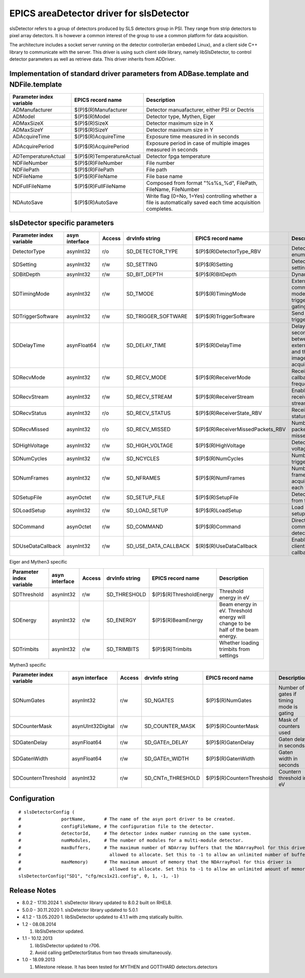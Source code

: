 EPICS areaDetector driver for slsDetector
=========================================

slsDetector refers to a group of detectors produced by SLS detectors group in PSI. 
They range from strip detectors to pixel array detectors. 
It is however a common interest of the group to use a common platform for data acquisition. 

The architecture includes a socket server running on the detector controller(an embeded Linux), 
and a client side C++ library to communicate with the server. This driver is using such client side library, namely libSlsDetector, to control detector parameters as well as retrieve data. This driver inherits from ADDriver.


Implementation of standard driver parameters from ADBase.template and NDFile.template
-------------------------------------------------------------------------------------

========================  =========================   ============
Parameter index variable  EPICS record name           Description
========================  =========================   ============
ADManufacturer            $(P)$(R)Manufacturer        Detector manuafacturer, either PSI or Dectris
ADModel                   $(P)$(R)Model               Detector type, Mythen, Eiger
ADMaxSizeX                $(P)$(R)SizeX               Detector maximum size in X
ADMaxSizeY                $(P)$(R)SizeY               Detector maximum size in Y
ADAcquireTime             $(P)$(R)AcquireTime         Exposure time measured in in seconds
ADAcquirePeriod           $(P)$(R)AcquirePeriod       Exposure period in case of multiple images measured in seconds
ADTemperatureActual       $(P)$(R)TemperatureActual   Detector fpga temperature
NDFileNumber              $(P)$(R)FileNumber          File number
NDFilePath                $(P)$(R)FilePath            File path
NDFileName                $(P)$(R)FileName            File base name
NDFullFileName            $(P)$(R)FullFileName        Composed from format "%s%s_%d", FilePath, FileName, FileNumber
NDAutoSave                $(P)$(R)AutoSave            Write flag (0=No, 1=Yes) controlling whether a file is automatically saved each time acquisition completes.
========================  =========================   ============

slsDetector specific parameters
-------------------------------

========================  ============== ====== ====================  =================================  ============
Parameter index variable  asyn interface Access drvInfo string        EPICS record name                  Description
========================  ============== ====== ====================  =================================  ============
DetectorType              asynInt32      r/o    SD_DETECTOR_TYPE      $(P)$(R)DetectorType_RBV           Detector type enum
SDSetting                 asynInt32      r/w    SD_SETTING            $(P)$(R)Setting                    Detector settings
SDBitDepth                asynInt32      r/w    SD_BIT_DEPTH          $(P)$(R)BitDepth                   Dynamic range
SDTimingMode              asynInt32      r/w    SD_TMODE              $(P)$(R)TimingMode                 External signal communication mode, triggering, gating
SDTriggerSoftware         asynInt32      r/w    SD_TRIGGER_SOFTWARE   $(P)$(R)TriggerSoftware            Send software trigger
SDDelayTime               asynFloat64    r/w    SD_DELAY_TIME         $(P)$(R)DelayTime                  Delay in seconds between external trigger and the start of image acquisition
SDRecvMode                asynInt32      r/w    SD_RECV_MODE          $(P)$(R)ReceiverMode               Receiver data callback frequency
SDRecvStream              asynInt32      r/w    SD_RECV_STREAM        $(P)$(R)ReceiverStream             Enable/disable receiver stream
SDRecvStatus              asynInt32      r/o    SD_RECV_STATUS        $(P)$(R)ReceiverState_RBV          Receiver status
SDRecvMissed              asynInt32      r/o    SD_RECV_MISSED        $(P)$(R)ReceiverMissedPackets_RBV  Number of packets missed
SDHighVoltage             asynInt32      r/w    SD_HIGH_VOLTAGE       $(P)$(R)HighVoltage                Detector high voltage
SDNumCycles               asynInt32      r/w    SD_NCYCLES            $(P)$(R)NumCycles                  Number of triggeres
SDNumFrames               asynInt32      r/w    SD_NFRAMES            $(P)$(R)NumFrames                  Number of frames to acquire for each trigger
SDSetupFile               asynOctet      r/w    SD_SETUP_FILE         $(P)$(R)SetupFile                  Detector setup from file
SDLoadSetup               asynInt32      r/w    SD_LOAD_SETUP         $(P)$(R)LoadSetup                  Load detector setup from file
SDCommand                 asynOctet      r/w    SD_COMMAND            $(P)$(R)Command                    Direct command to detector
SDUseDataCallback         asynInt32      r/w    SD_USE_DATA_CALLBACK  $(R)$(R)UseDataCallback            Enable disable client data callback
========================  ============== ====== ====================  =================================  ============

Eiger and Mythen3 specific

========================  ============== ====== ===================  =======================   ============
Parameter index variable  asyn interface Access drvInfo string       EPICS record name         Description
========================  ============== ====== ===================  =======================   ============
SDThreshold               asynInt32      r/w    SD_THRESHOLD         $(P)$(R)ThresholdEnergy   Threshold energy in eV
SDEnergy                  asynInt32      r/w    SD_ENERGY            $(P)$(R)BeamEnergy        Beam energy in eV. Threshold energy will change to be half of the beam energy.
SDTrimbits                asynInt32      r/w    SD_TRIMBITS          $(P)$(R)Trimbits          Whether loading trimbits from settings
========================  ============== ====== ===================  =======================   ============

Mythen3 specific

=========================  ================= ====== =======================  ===============================  ============
Parameter index variable   asyn interface    Access drvInfo string           EPICS record name                Description
=========================  ================= ====== =======================  ===============================  ============
SDNumGates                 asynInt32         r/w    SD_NGATES                $(P)$(R)NumGates                 Number of gates if timing mode is gating
SDCounterMask              asynUInt32Digital r/w    SD_COUNTER_MASK          $(P)$(R)CounterMask              Mask of counters used
SDGate\ *n*\ Delay         asynFloat64       r/w    SD_GATE\ *n*\ _DELAY     $(P)$(R)Gate\ *n*\ Delay         Gate\ *n* delay in seconds
SDGate\ *n*\ Width         asynFloat64       r/w    SD_GATE\ *n*\ _WIDTH     $(P)$(R)Gate\ *n*\ Width         Gate\ *n* width in seconds
SDCounter\ *n*\ Threshold  asynInt32         r/w    SD_CNT\ *n*\ _THRESHOLD  $(P)$(R)Counter\ *n*\ Threshold  Counter\ *n* threshold in eV
=========================  ================= ====== =======================  ===============================  ============


Configuration
-------------

::

    # slsDetectorConfig (
    #               portName,       # The name of the asyn port driver to be created.
    #               configFileName, # The configuration file to the detector.
    #               detectorId,     # The detector index number running on the same system.
    #               numModules,     # The number of modules for a multi-module detector.
    #               maxBuffers,     # The maximum number of NDArray buffers that the NDArrayPool for this driver is 
    #                                 allowed to allocate. Set this to -1 to allow an unlimited number of buffers.
    #               maxMemory)      # The maximum amount of memory that the NDArrayPool for this driver is 
    #                                 allowed to allocate. Set this to -1 to allow an unlimited amount of memory.
    slsDetectorConfig("SD1", "cfg/mcs1x21.config", 0, 1, -1, -1)


Release Notes
-------------
* 8.0.2 - 17.10.2024
  1. slsDetector library updated to 8.0.2 built on RHEL8.

* 5.0.0 - 30.11.2020
  1. slsDetector library updated to 5.0.1

* 4.1.2 - 13.05.2020
  1. libSlsDetector updated to 4.1.1 with zmq statically builtin.

* 1.2 - 08.08.2014
  
  1. libSlsDetector updated.

* 1.1 - 10.12.2013

  1. libSlsDetector updated to r706.
  2. Avoid calling getDetectorStatus from two threads simultaneously.

* 1.0 - 18.09.2013

  1. Milestone release. It has been tested for MYTHEN and GOTTHARD detectors.detectors
